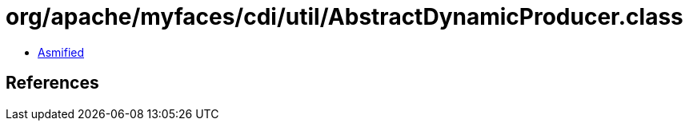 = org/apache/myfaces/cdi/util/AbstractDynamicProducer.class

 - link:AbstractDynamicProducer-asmified.java[Asmified]

== References

